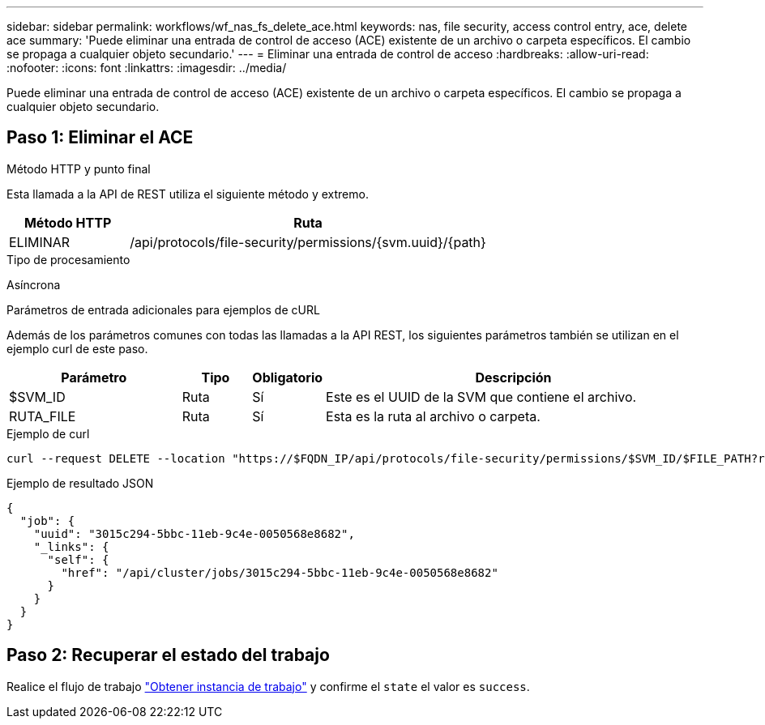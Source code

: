 ---
sidebar: sidebar 
permalink: workflows/wf_nas_fs_delete_ace.html 
keywords: nas, file security, access control entry, ace, delete ace 
summary: 'Puede eliminar una entrada de control de acceso (ACE) existente de un archivo o carpeta específicos. El cambio se propaga a cualquier objeto secundario.' 
---
= Eliminar una entrada de control de acceso
:hardbreaks:
:allow-uri-read: 
:nofooter: 
:icons: font
:linkattrs: 
:imagesdir: ../media/


[role="lead"]
Puede eliminar una entrada de control de acceso (ACE) existente de un archivo o carpeta específicos. El cambio se propaga a cualquier objeto secundario.



== Paso 1: Eliminar el ACE

.Método HTTP y punto final
Esta llamada a la API de REST utiliza el siguiente método y extremo.

[cols="25,75"]
|===
| Método HTTP | Ruta 


| ELIMINAR | /api/protocols/file-security/permissions/{svm.uuid}/{path} 
|===
.Tipo de procesamiento
Asíncrona

.Parámetros de entrada adicionales para ejemplos de cURL
Además de los parámetros comunes con todas las llamadas a la API REST, los siguientes parámetros también se utilizan en el ejemplo curl de este paso.

[cols="25,10,10,55"]
|===
| Parámetro | Tipo | Obligatorio | Descripción 


| $SVM_ID | Ruta | Sí | Este es el UUID de la SVM que contiene el archivo. 


| RUTA_FILE | Ruta | Sí | Esta es la ruta al archivo o carpeta. 
|===
.Ejemplo de curl
[source, curl]
----
curl --request DELETE --location "https://$FQDN_IP/api/protocols/file-security/permissions/$SVM_ID/$FILE_PATH?return_timeout=0" --include --header "Accept */*" --header "Authorization: Basic $BASIC_AUTH" --data '{ \"access\": \"access_allow\", \"apply_to\": { \"files\": true, \"sub_folders\": true, \"this_folder\": true }, \"ignore_paths\": [ \"/parent/child2\" ], \"propagation_mode\": \"propagate\"}'
----
.Ejemplo de resultado JSON
[listing]
----
{
  "job": {
    "uuid": "3015c294-5bbc-11eb-9c4e-0050568e8682",
    "_links": {
      "self": {
        "href": "/api/cluster/jobs/3015c294-5bbc-11eb-9c4e-0050568e8682"
      }
    }
  }
}
----


== Paso 2: Recuperar el estado del trabajo

Realice el flujo de trabajo link:../workflows/wf_jobs_get_job.html["Obtener instancia de trabajo"] y confirme el `state` el valor es `success`.
